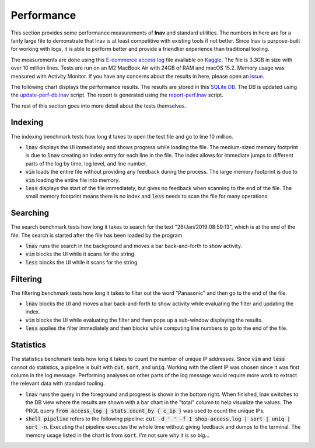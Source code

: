 .. _Performance:

Performance
===========

This section provides some performance measurements of **lnav** and
standard utilities.  The numbers in here are for a fairly large
file to demonstrate that lnav is at least competitive with existing
tools if not better.  Since lnav is purpose-built for working with
logs, it is able to perform better and provide a friendlier experience
than traditional tooling.

The measurements are done using this
`E-commerce access log <https://www.kaggle.com/datasets/eliasdabbas/web-server-access-logs>`_
file available on `Kaggle <https://www.kaggle.com>`_.  The file is
3.3GB in size with over 10 million lines.  Tests are run on an
M2 MacBook Air with 24GB of RAM and macOS 15.2.  Memory usage was
measured with Activity Monitor.  If you have any concerns about
the results in here, please open an
`issue <https://github.com/tstack/lnav/issues>`_.

The following chart displays the performance results.
The results are stored in this
`SQLite DB <https://github.com/tstack/lnav/blob/master/release/perf.db>`_.
The DB is updated using the
`update-perf-db.lnav <https://github.com/tstack/lnav/blob/master/release/update-perf-db.lnav>`_
script.
The report is generated using the
`report-perf.lnav <https://github.com/tstack/lnav/blob/master/release/report-perf.lnav>`_
script.

.. thumbnail:: lnav-perf.png
    :align: center

    Performance results as displayed in lnav's DB view.

The rest of this section goes into more detail about the tests themselves.

Indexing
--------

The indexing benchmark tests how long it takes to open the test
file and go to line 10 million.

* :code:`lnav` displays the UI immediately and shows progress
  while loading the file.  The medium-sized memory footprint
  is due to :code:`lnav` creating an index entry for each
  line in the file.  The index allows for immediate jumps to
  different parts of the log by time, log level, and
  line number.
* :code:`vim` loads the entire file without providing any
  feedback during the process.  The large memory footprint is
  due to :code:`vim` loading the entire file into memory.
* :code:`less` displays the start of the file immediately, but
  gives no feedback when scanning to the end of the file.
  The small memory footprint means there is no index and
  :code:`less` needs to scan the file for many operations.

Searching
---------

The search benchmark tests how long it takes to search for the
text "26/Jan/2019:08:59:13", which is at the end of the file.
The search is started after the file has been loaded by the
program.

* :code:`lnav` runs the search in the background and moves a
  bar back-and-forth to show activity.
* :code:`vim` blocks the UI while it scans for the string.
* :code:`less` blocks the UI while it scans for the string.

Filtering
---------

The filtering benchmark tests how long it takes to filter
out the word "Panasonic" and then go to the end of the file.

* :code:`lnav` blocks the UI and moves a bar back-and-forth
  to show activity while evaluating the filter and updating
  the index.
* :code:`vim` blocks the UI while evaluating the filter
  and then pops up a sub-window displaying the results.
* :code:`less` applies the filter immediately and then
  blocks while computing line numbers to go to the end of
  the file.

Statistics
----------

The statistics benchmark tests how long it takes to
count the number of unique IP addresses.  Since :code:`vim` and
:code:`less` cannot do statistics, a pipeline is built with
:code:`cut`, :code:`sort`, and :code:`uniq`.  Working with
the client IP was chosen since it was first column in the
log message.  Performing analyses on other parts of the log
message would require more work to extract the relevant data
with standard tooling.

* :code:`lnav` runs the query in the foreground and progress
  is shown in the bottom right.  When finished, lnav switches
  to the DB view where the results are shown with a bar chart
  in the "total" column to help visualize the values.
  The PRQL query :code:`from access_log | stats.count_by { c_ip }`
  was used to count the unique IPs.
* :code:`shell pipeline` refers to the following pipeline:
  :code:`cut -d ' ' -f 1 shop-access.log | sort | uniq | sort -n`.
  Executing that pipeline executes the whole time without giving
  feedback and dumps to the terminal.  The memory usage listed
  in the chart is from :code:`sort`.  I'm not sure why it is so
  big...

